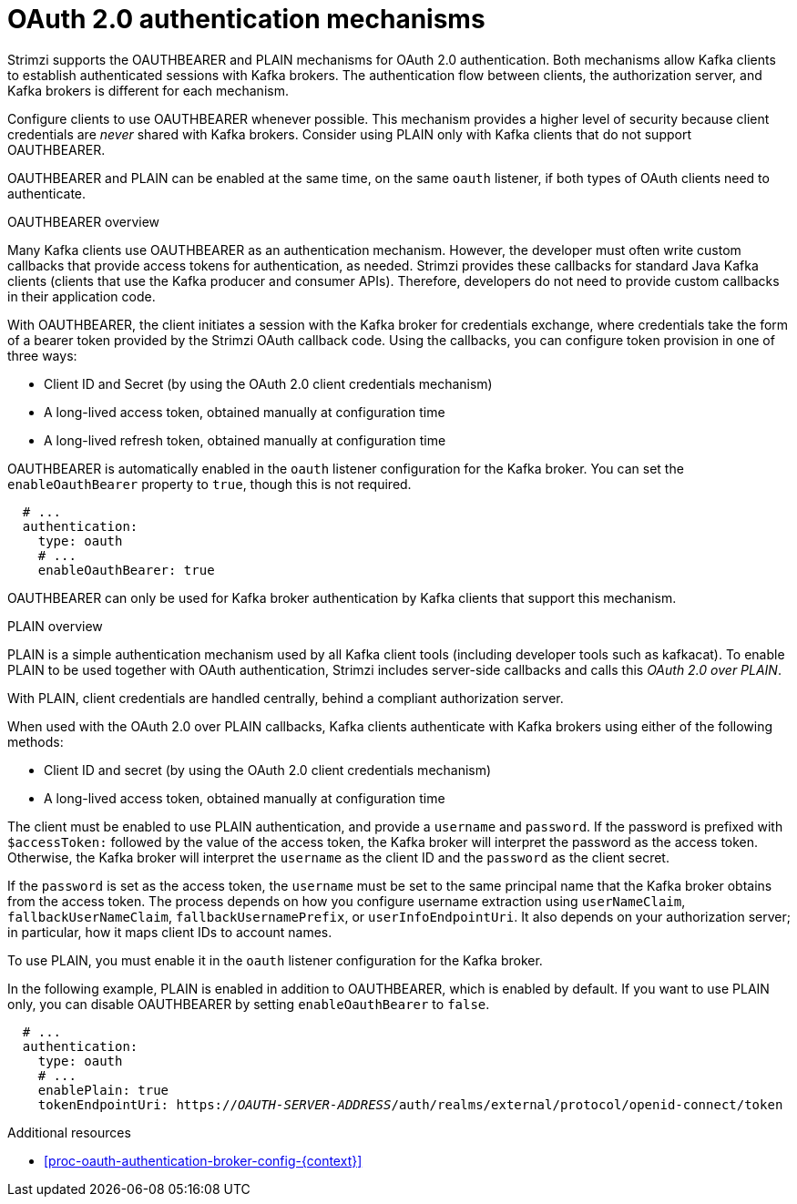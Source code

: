 // Module included in the following assemblies:
//
// assembly-oauth-authentication.adoc

[id='con-oauth-authentication-flow-{context}']
= OAuth 2.0 authentication mechanisms

Strimzi supports the OAUTHBEARER and PLAIN mechanisms for OAuth 2.0 authentication. 
Both mechanisms allow Kafka clients to establish authenticated sessions with Kafka brokers. 
The authentication flow between clients, the authorization server, and Kafka brokers is different for each mechanism.

Configure clients to use OAUTHBEARER whenever possible. 
This mechanism provides a higher level of security because client credentials are _never_ shared with Kafka brokers. 
Consider using PLAIN only with Kafka clients that do not support OAUTHBEARER. 

OAUTHBEARER and PLAIN can be enabled at the same time, on the same `oauth` listener, if both types of OAuth clients need to authenticate.

.OAUTHBEARER overview

Many Kafka clients use OAUTHBEARER as an authentication mechanism. 
However, the developer must often write custom callbacks that provide access tokens for authentication, as needed.
Strimzi provides these callbacks for standard Java Kafka clients (clients that use the Kafka producer and consumer APIs). 
Therefore, developers do not need to provide custom callbacks in their application code. 

With OAUTHBEARER, the client initiates a session with the Kafka broker for credentials exchange, where credentials take the form of a bearer token provided by the Strimzi OAuth callback code. 
Using the callbacks, you can configure token provision in one of three ways:

* Client ID and Secret (by using the OAuth 2.0 client credentials mechanism)

* A long-lived access token, obtained manually at configuration time

* A long-lived refresh token, obtained manually at configuration time

OAUTHBEARER is automatically enabled in the `oauth` listener configuration for the Kafka broker. 
You can set the `enableOauthBearer` property to `true`, though this is not required.

[source,yaml,subs="attributes+"]
----
  # ...
  authentication:
    type: oauth
    # ...
    enableOauthBearer: true
----

OAUTHBEARER can only be used for Kafka broker authentication by Kafka clients that support this mechanism.

.PLAIN overview

PLAIN is a simple authentication mechanism used by all Kafka client tools (including developer tools such as kafkacat). 
To enable PLAIN to be used together with OAuth authentication, Strimzi includes server-side callbacks and calls this _OAuth 2.0 over PLAIN_. 

With PLAIN, client credentials are handled centrally, behind a compliant authorization server.

When used with the OAuth 2.0 over PLAIN callbacks, Kafka clients authenticate with Kafka brokers using either of the following methods:

* Client ID and secret (by using the OAuth 2.0 client credentials mechanism)

* A long-lived access token, obtained manually at configuration time

The client must be enabled to use PLAIN authentication, and provide a `username` and `password`. 
If the password is prefixed with `$accessToken:` followed by the value of the access token, the Kafka broker will interpret the password as the access token. 
Otherwise, the Kafka broker will interpret the `username` as the client ID and the `password` as the client secret.

If the `password` is set as the access token, the `username` must be set to the same principal name that the Kafka broker obtains from the access token. 
The process depends on how you configure username extraction using `userNameClaim`, `fallbackUserNameClaim`, `fallbackUsernamePrefix`, or `userInfoEndpointUri`. 
It also depends on your authorization server; in particular, how it maps client IDs to account names.

To use PLAIN, you must enable it in the `oauth` listener configuration for the Kafka broker.

In the following example, PLAIN is enabled in addition to OAUTHBEARER, which is enabled by default. 
If you want to use PLAIN only, you can disable OAUTHBEARER by setting `enableOauthBearer` to `false`.

[source,yaml,subs="+quotes,attributes+"]
----
  # ...
  authentication:
    type: oauth
    # ...
    enablePlain: true
    tokenEndpointUri: https://_OAUTH-SERVER-ADDRESS_/auth/realms/external/protocol/openid-connect/token
----

.Additional resources

* xref:proc-oauth-authentication-broker-config-{context}[]
